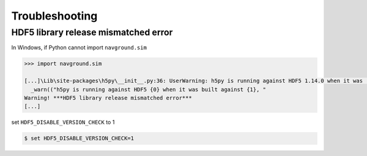 ===============
Troubleshooting
===============

HDF5 library release mismatched error 
=====================================

In Windows, if Python cannot import ``navground.sim``

.. code-block:: python

   >>> import navground.sim

   [...]\Lib\site-packages\h5py\__init__.py:36: UserWarning: h5py is running against HDF5 1.14.0 when it was    built against 1.14.2, this may cause problems
     _warn(("h5py is running against HDF5 {0} when it was built against {1}, "
   Warning! ***HDF5 library release mismatched error***
   [...]

set ``HDF5_DISABLE_VERSION_CHECK`` to 1

.. code-block:: console

   $ set HDF5_DISABLE_VERSION_CHECK=1
